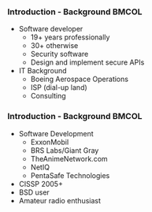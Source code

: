 *** Introduction - Background                                         :BMCOL:
    :PROPERTIES:
    :BEAMER_col: 0.5
    :END:
    + Software developer
      - 19+ years professionally
      - 30+ otherwise
      - Security software
      - Design and implement secure APIs
    + IT Background
      - Boeing Aerospace Operations
      - ISP (dial-up land)
      - Consulting
*** Introduction - Background                                         :BMCOL:
    :PROPERTIES:
    :BEAMER_col: 0.5
    :END:
    + Software Development
      - ExxonMobil
      - BRS Labs/Giant Gray
      - TheAnimeNetwork.com
      - NetIQ
      - PentaSafe Technologies
    + CISSP 2005+
    + BSD user
    + Amateur radio enthusiast

